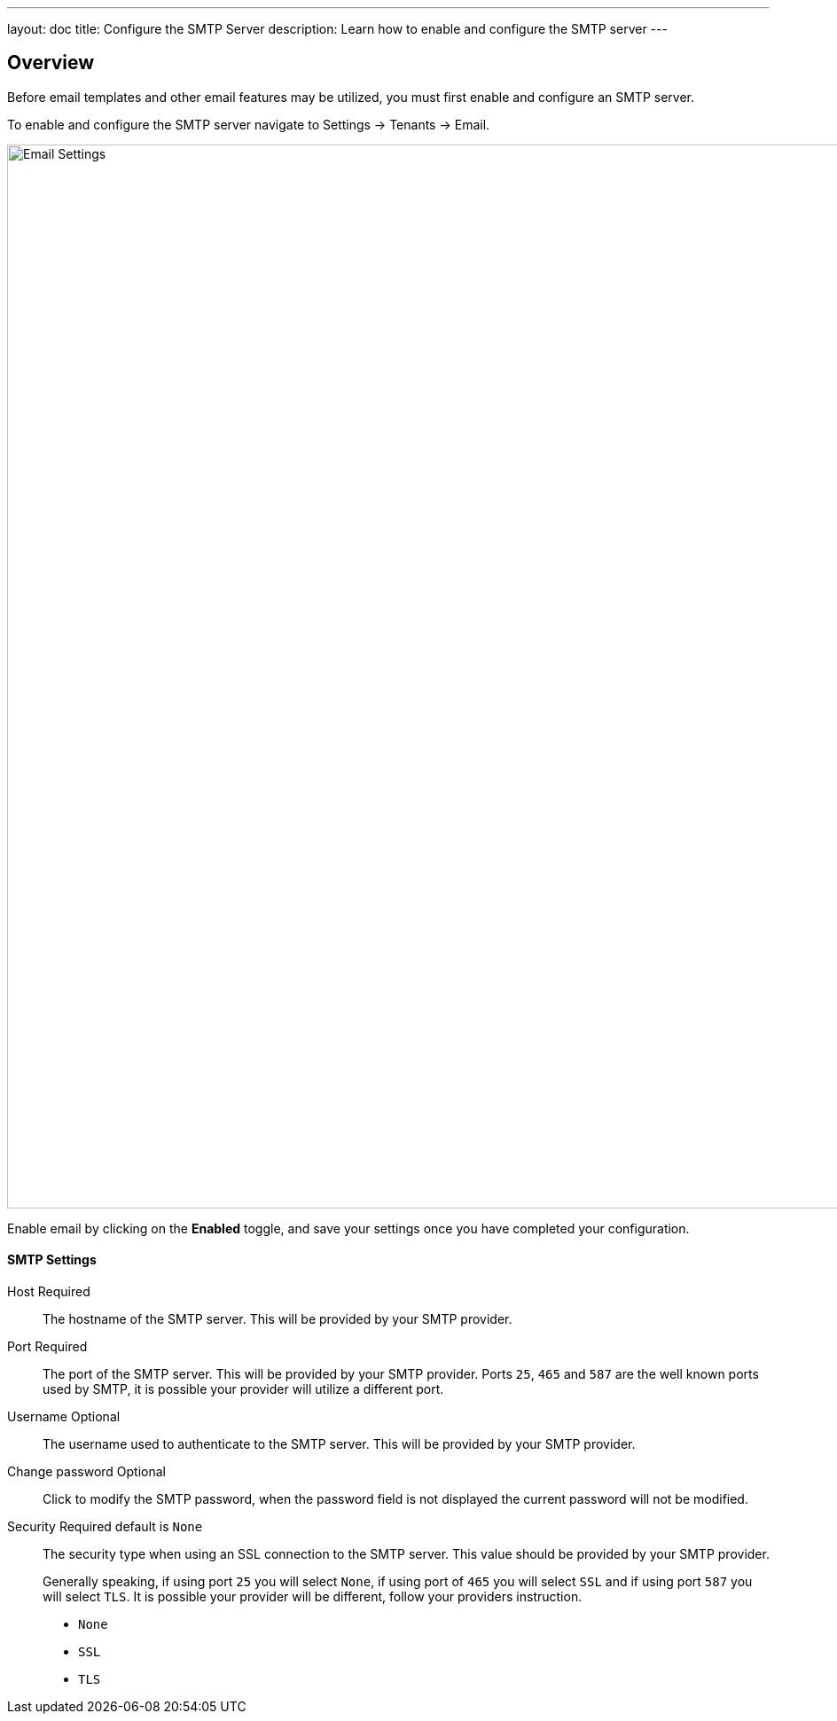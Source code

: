 ---
layout: doc
title: Configure the SMTP Server
description: Learn how to enable and configure the SMTP server
---

:sectnumlevels: 0

== Overview

Before email templates and other email features may be utilized, you must first enable and configure an SMTP server.

To enable and configure the SMTP server navigate to [breadcrumb]#Settings -> Tenants -> Email#.

image::email-settings.png[Email Settings,width=1200,role=shadowed]

Enable email by clicking on the *Enabled* toggle, and save your settings once you have completed your configuration.


==== SMTP Settings

[.api]
[field]#Host# [required]#Required#::
The hostname of the SMTP server. This will be provided by your SMTP provider.

[field]#Port# [required]#Required#::
The port of the SMTP server. This will be provided by your SMTP provider. Ports `25`, `465` and `587` are the well known ports used by SMTP, it is possible your provider will utilize a different port.

[field]#Username# [optional]#Optional#::
The username used to authenticate to the SMTP server. This will be provided by your SMTP provider.

[field]#Change password# [optional]#Optional#::
Click to modify the SMTP password, when the password field is not displayed the current password will not be modified.

[field]#Security# [required]#Required# [default]#default is `None`#::
The security type when using an SSL connection to the SMTP server. This value should be provided by your SMTP provider.
+
Generally speaking, if using port `25` you will select `None`, if using port of `465` you will select `SSL` and if using port `587` you will select `TLS`. It is possible your provider will be different, follow your providers instruction.
+
    * `None`
    * `SSL`
    * `TLS`

